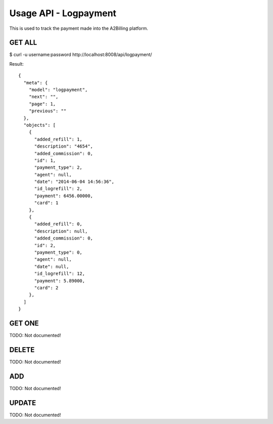 
.. _usage-api-logpayment:

Usage API - Logpayment
~~~~~~~~~~~~~~~~~~~~~~

This is used to track the payment made into the A2Billing platform.


GET ALL
^^^^^^^

$ curl -u username:password http://localhost:8008/api/logpayment/

Result::

    {
      "meta": {
        "model": "logpayment",
        "next": "",
        "page": 1,
        "previous": ""
      },
      "objects": [
        {
          "added_refill": 1,
          "description": "4654",
          "added_commission": 0,
          "id": 1,
          "payment_type": 2,
          "agent": null,
          "date": "2014-06-04 14:56:36",
          "id_logrefill": 2,
          "payment": 6456.00000,
          "card": 1
        },
        {
          "added_refill": 0,
          "description": null,
          "added_commission": 0,
          "id": 2,
          "payment_type": 0,
          "agent": null,
          "date": null,
          "id_logrefill": 12,
          "payment": 5.89000,
          "card": 2
        },
      ]
    }


GET ONE
^^^^^^^

TODO: Not documented!


DELETE
^^^^^^

TODO: Not documented!


ADD
^^^

TODO: Not documented!


UPDATE
^^^^^^

TODO: Not documented!

